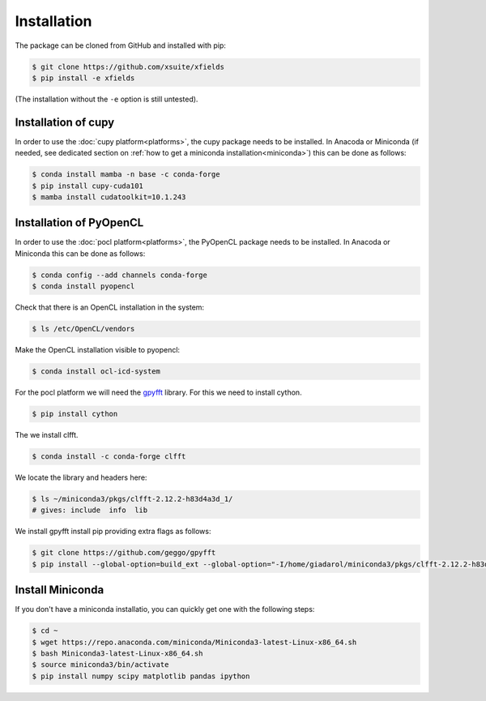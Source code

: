 .. _installation-page:

Installation
============


The package can be cloned from GitHub and installed with pip:

.. code-block:: bash

    $ git clone https://github.com/xsuite/xfields
    $ pip install -e xfields

(The installation without the ``-e`` option is still untested).


Installation of cupy
--------------------

In order to use the :doc:`cupy platform<platforms>`, the cupy package needs to be installed.
In Anacoda or Miniconda (if needed, see dedicated section on :ref:`how to get a miniconda installation<miniconda>`)
this can be done as follows:

.. code-block:: bash

    $ conda install mamba -n base -c conda-forge
    $ pip install cupy-cuda101
    $ mamba install cudatoolkit=10.1.243


Installation of PyOpenCL
------------------------

In order to use the :doc:`pocl platform<platforms>`, the PyOpenCL package needs to be installed.
In Anacoda or Miniconda this can be done as follows:

.. code-block:: bash

    $ conda config --add channels conda-forge
    $ conda install pyopencl


Check that there is an OpenCL installation in the system:

.. code-block:: bash

    $ ls /etc/OpenCL/vendors


Make the OpenCL installation visible to pyopencl:

.. code-block:: bash

    $ conda install ocl-icd-system


For the pocl platform we will need the `gpyfft <https://github.com/geggo/gpyfft>`_ library.
For this we need to install cython.

.. code-block:: bash

    $ pip install cython


The we install clfft.

.. code-block:: bash

    $ conda install -c conda-forge clfft


We locate the library and headers here:

.. code-block:: bash

    $ ls ~/miniconda3/pkgs/clfft-2.12.2-h83d4a3d_1/
    # gives: include  info  lib



We install gpyfft install pip providing extra flags as follows:

.. code-block:: bash

    $ git clone https://github.com/geggo/gpyfft
    $ pip install --global-option=build_ext --global-option="-I/home/giadarol/miniconda3/pkgs/clfft-2.12.2-h83d4a3d_1/include" --global-option="-L/home/giadarol/miniconda3/pkgs/clfft-2.12.2-h83d4a3d_1/lib" gpyfft/


.. _miniconda:

Install Miniconda
-----------------

If you don't have a miniconda installatio, you can quickly get one with the following steps:

.. code-block:: bash

    $ cd ~
    $ wget https://repo.anaconda.com/miniconda/Miniconda3-latest-Linux-x86_64.sh
    $ bash Miniconda3-latest-Linux-x86_64.sh
    $ source miniconda3/bin/activate
    $ pip install numpy scipy matplotlib pandas ipython